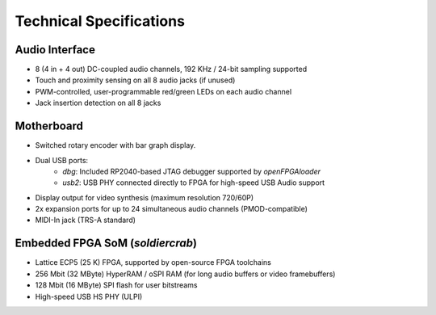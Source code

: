 Technical Specifications
########################

Audio Interface
---------------

- 8 (4 in + 4 out) DC-coupled audio channels, 192 KHz / 24-bit sampling supported
- Touch and proximity sensing on all 8 audio jacks (if unused)
- PWM-controlled, user-programmable red/green LEDs on each audio channel
- Jack insertion detection on all 8 jacks

Motherboard
-----------

- Switched rotary encoder with bar graph display.
- Dual USB ports:
    - `dbg`: Included RP2040-based JTAG debugger supported by `openFPGAloader`
    - `usb2`: USB PHY connected directly to FPGA for high-speed USB Audio support
- Display output for video synthesis (maximum resolution 720/60P)
- 2x expansion ports for up to 24 simultaneous audio channels (PMOD-compatible)
- MIDI-In jack (TRS-A standard)

Embedded FPGA SoM (`soldiercrab`)
---------------------------------

- Lattice ECP5 (25 K) FPGA, supported by open-source FPGA toolchains
- 256 Mbit (32 MByte) HyperRAM / oSPI RAM (for long audio buffers or video framebuffers)
- 128 Mbit (16 MByte) SPI flash for user bitstreams
- High-speed USB HS PHY (ULPI)
